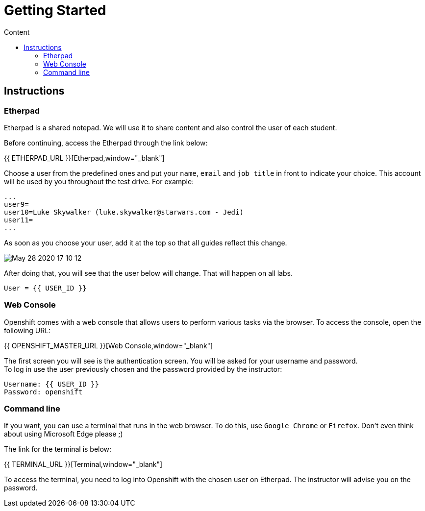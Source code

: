 = Getting Started
:imagesdir: images
:toc:
:toc-title: Content
:linkattrs:

== Instructions

=== Etherpad

Etherpad is a shared notepad. We will use it to share content and also control the user of each student.

Before continuing, access the Etherpad through the link below:

{{ ETHERPAD_URL }}[Etherpad,window="_blank"]

Choose a user from the predefined ones and put your `name`, `email` and `job title` in front to indicate your choice. This account will be used by you throughout the test drive. For example:

[source,text]
----
...
user9=
user10=Luke Skywalker (luke.skywalker@starwars.com - Jedi)
user11=
...
----

As soon as you choose your user, add it at the top so that all guides reflect this change.

image:May-28-2020-17-10-12.gif[] 

After doing that, you will see that the user below will change. That will happen on all labs.

----
User = {{ USER_ID }}
----

=== Web Console

Openshift comes with a web console that allows users to perform various tasks via the browser. To access the console, open the following URL:

{{ OPENSHIFT_MASTER_URL }}[Web Console,window="_blank"]

The first screen you will see is the authentication screen. You will be asked for your username and password. +
To log in use the user previously chosen and the password provided by the instructor:

[source,text]
----
Username: {{ USER_ID }}
Password: openshift
----

[[linha-de-comando]]
=== Command line

If you want, you can use a terminal that runs in the web browser. To do this, use `Google Chrome` or `Firefox`. Don't even think about using Microsoft Edge please ;)

The link for the terminal is below:

{{ TERMINAL_URL }}[Terminal,window="_blank"]

To access the terminal, you need to log into Openshift with the chosen user on Etherpad. The instructor will advise you on the password.